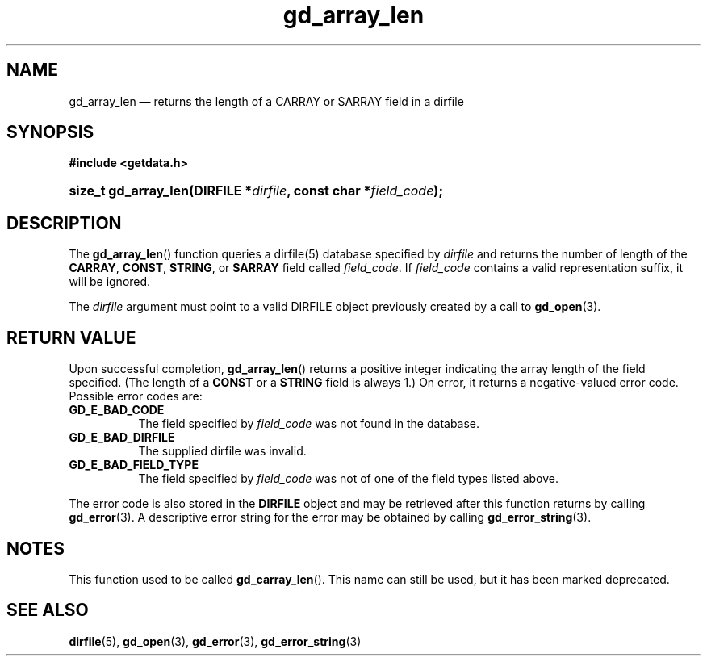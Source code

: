 .\" gd_array_len.3.  The gd_array_len man page.
.\"
.\" Copyright (C) 2010, 2011, 2012, 2014, 2016 D. V. Wiebe
.\"
.\""""""""""""""""""""""""""""""""""""""""""""""""""""""""""""""""""""""""
.\"
.\" This file is part of the GetData project.
.\"
.\" Permission is granted to copy, distribute and/or modify this document
.\" under the terms of the GNU Free Documentation License, Version 1.2 or
.\" any later version published by the Free Software Foundation; with no
.\" Invariant Sections, with no Front-Cover Texts, and with no Back-Cover
.\" Texts.  A copy of the license is included in the `COPYING.DOC' file
.\" as part of this distribution.
.\"
.TH gd_array_len 3 "22 November 2016" "Version 0.10.0" "GETDATA"
.SH NAME
gd_array_len \(em returns the length of a CARRAY or SARRAY field in a dirfile
.SH SYNOPSIS
.B #include <getdata.h>
.HP
.nh
.ad l
.BI "size_t gd_array_len(DIRFILE *" dirfile ", const char *" field_code );
.hy
.ad n
.SH DESCRIPTION
The
.BR gd_array_len ()
function queries a dirfile(5) database specified by
.I dirfile
and returns the number of length of the
.BR CARRAY ", " CONST ", " STRING ,
or
.B SARRAY
field called
.IR field_code .
If
.I field_code
contains a valid representation suffix, it will be ignored.

The 
.I dirfile
argument must point to a valid DIRFILE object previously created by a call to
.BR gd_open (3).

.SH RETURN VALUE
Upon successful completion,
.BR gd_array_len ()
returns a positive integer indicating the array length of the field specified.
(The length of a
.B CONST
or a
.B STRING
field is always 1.) On error, it returns a negative-valued error code.  Possible
error codes are:
.TP 8
.B GD_E_BAD_CODE
The field specified by
.I field_code
was not found in the database.
.TP
.B GD_E_BAD_DIRFILE
The supplied dirfile was invalid.
.TP
.B GD_E_BAD_FIELD_TYPE
The field specified by
.I field_code
was not of one of the field types listed above.
.PP
The error code is also stored in the
.B DIRFILE
object and may be retrieved after this function returns by calling
.BR gd_error (3).
A descriptive error string for the error may be obtained by calling
.BR gd_error_string (3).
.SH NOTES
This function used to be called
.BR gd_carray_len ().
This name can still be used, but it has been marked deprecated.
.SH SEE ALSO
.BR dirfile (5),
.BR gd_open (3),
.BR gd_error (3),
.BR gd_error_string (3)
